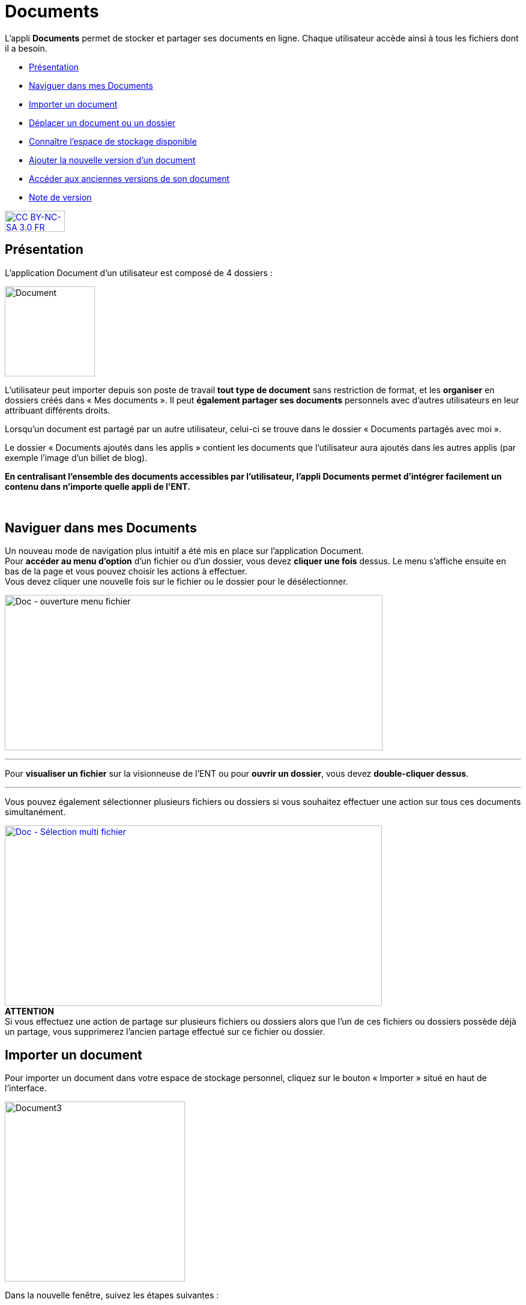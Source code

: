 [[documents]]
= Documents

L’appli *Documents* permet de stocker et partager ses documents en
ligne. Chaque utilisateur accède ainsi à tous les fichiers dont il a
besoin.  

* link:index.html?iframe=true#presentation[Présentation]
* link:index.html?iframe=true#cas-d-usage-1[Naviguer dans mes Documents]
* link:index.html?iframe=true#cas-d-usage-2[Importer un document]
* link:index.html?iframe=true#cas-d-usage-3[Déplacer un document ou un
dossier]
* link:index.html?iframe=true#cas-d-usage-4[Connaître l'espace de
stockage disponible]
* link:index.html?iframe=true#cas-d-usage-5[Ajouter la nouvelle version
d'un document]
* link:index.html?iframe=true#cas-d-usage-6[Accéder aux anciennes
versions de son document]
* link:index.html?iframe=true#notes-de-versions[Note de version]

http://creativecommons.org/licenses/by-nc-sa/3.0/fr/[image:../../wp-content/uploads/2015/03/CC-BY-NC-SA-3.0-FR-300x105.png[CC
BY-NC-SA 3.0 FR,width=100,height=35]]

[[presentation]]
== Présentation

L’application Document d’un utilisateur est composé de 4 dossiers :

image:../../wp-content/uploads/2016/04/Document.png[Document,width=150]

L’utilisateur peut importer depuis son poste de travail *tout type de
document* sans restriction de format, et les *organiser* en dossiers
créés dans « Mes documents ». Il peut *également partager ses documents*
personnels avec d’autres utilisateurs en leur attribuant différents
droits.

Lorsqu’un document est partagé par un autre utilisateur, celui-ci se
trouve dans le dossier « Documents partagés avec moi ».

Le dossier « Documents ajoutés dans les applis » contient les documents
que l’utilisateur aura ajoutés dans les autres applis (par exemple
l'image d'un billet de blog).

*En centralisant l'ensemble des documents accessibles par l'utilisateur,
l'appli Documents permet d'intégrer facilement un contenu dans n'importe
quelle appli de l'ENT.*

 

[[cas-d-usage-1]]
== Naviguer dans mes Documents

Un nouveau mode de navigation plus intuitif a été mis en place sur
l'application Document. +
Pour *accéder au menu d'option* d'un fichier ou d'un dossier, vous devez
*cliquer une fois* dessus. Le menu s'affiche ensuite en bas de la page
et vous pouvez choisir les actions à effectuer. +
Vous devez cliquer une nouvelle fois sur le fichier ou le dossier pour
le désélectionner.

image:../../wp-content/uploads/2016/08/Doc-ouverture-menu-fichier.png[Doc
- ouverture menu fichier,width=629,height=259]

'''''

Pour *visualiser un fichier* sur la visionneuse de l'ENT ou pour
**ouvrir un dossier**, vous devez **double-cliquer dessus**.

'''''

Vous pouvez également sélectionner plusieurs fichiers ou dossiers si
vous souhaitez effectuer une action sur tous ces documents
simultanément.

link:../../wp-content/uploads/2016/08/Doc-Sélection-multi-fichier.png[image:../../wp-content/uploads/2016/08/Doc-Sélection-multi-fichier-1024x491.png[Doc
- Sélection multi fichier,width=628,height=301]] +
*ATTENTION* +
Si vous effectuez une action de partage sur plusieurs fichiers ou
dossiers alors que l'un de ces fichiers ou dossiers possède déjà un
partage, vous supprimerez l'ancien partage effectué sur ce fichier ou
dossier.

[[cas-d-usage-2]]
== Importer un document

Pour importer un document dans votre espace de stockage personnel,
cliquez sur le bouton « Importer » situé en haut de l’interface.

image:../../wp-content/uploads/2016/04/Document3-1024x507.png[Document3,width=300]

Dans la nouvelle fenêtre, suivez les étapes suivantes :

1.  Cliquez sur « Parcourir » et sélectionnez sur votre ordinateur le
document que vous souhaitez enregistrer dans l’espace documentaire de
l’ENT.
2.  Cliquez sur « Importer ».
3.  Lorsque la case est cochée, cela signifie que le document a bien été
importé dans votre espace documentaire. Vous pouvez fermer la fenêtre.

'''''

*Une icône d'attente s'affiche pour indiquer que le chargement du
document est en cours.*

'''''

*image:../../wp-content/uploads/2016/04/Document31-1024x507.png[Document3,width=300]*

* *

'''''

*Vous pouvez importer plusieurs fichiers en une seule fois, si vous en
sélectionnez plusieurs sur votre ordinateur.*

'''''

Vous pouvez aussi importer un document ou plusieurs documents en
effectuant un glisser-déposer. Pour cela, sélectionnez le ou les
documents à déplacer (1) depuis votre espace de travail et glissez-le
vers son nouvel emplacement (2).

link:../../wp-content/uploads/2016/08/Doc-glisser-déposer-pc2.png[image:../../wp-content/uploads/2016/08/Doc-glisser-déposer-pc2-1024x354.png[Doc
- glisser-déposer pc2,width=628,height=217]]

[[cas-d-usage-3]]
== Déplacer un document ou un dossier

Vous pouvez déplacer vos documents et vos dossiers facilement dans votre
espace documentaire. Pour cela, sélectionnez le document ou le dossier à
déplacer (1) et glissez-le vers son nouvel emplacement (2).

link:../../wp-content/uploads/2016/08/Doc-glisser-déposer-avec.png[image:../../wp-content/uploads/2016/08/Doc-glisser-déposer-avec-1024x263.png[Doc
- glisser-déposer avec,width=627,height=161]]

'''''

Vous ne pouvez pas déplacer un fichier du dossier « Mes documents » vers
les dossiers « Documents partagés avec moi » et « Documents ajoutés dans
les applis ».

'''''

Le dossier se trouve maintenant à l’emplacement choisi.

link:../../wp-content/uploads/2016/08/Doc-glisser-déposer-2.png[image:../../wp-content/uploads/2016/08/Doc-glisser-déposer-2-1024x273.png[Doc
- glisser-déposer 2,width=630,height=168]]

[[cas-d-usage-4]]
== Connaître l'espace de stockage disponible

La jauge affichée sous la liste des dossiers de l’espace documentaire
vous permet de connaître l’espace de stockage dont vous disposez.
L’espace utilisé est indiqué sur la gauche. Le chiffre situé sur la
droite indique l’espace total de l’utilisateur.

image:../../wp-content/uploads/2016/04/Document11.png[Document11,width=200]

[[cas-d-usage-5]]
== Ajouter la nouvelle version d'un document

Vous pouvez mettre à jour un document tout en gardant une trace de ses
précédentes versions et en conservant les droits de partage du document
initial.

Pour mettre à jour un document, cliquer une fois sur le document pour
qu'il soit surligner en bleu. La barre d'action s'affiche en bas de
page, cliquez sur le bouton « Versions ».

link:../../wp-content/uploads/2016/08/Doc-Sélection-fichier.png[image:../../wp-content/uploads/2016/08/Doc-Sélection-fichier.png[Doc
- Sélection fichier,width=100]]

Une nouvelle page s’affiche, cliquez sur le bouton « Nouvelle version ».

image:../../wp-content/uploads/2016/04/Document5-1024x328.png[Document5,width=300]

Choisissez le document depuis votre poste de travail et cliquez sur «
Ouvrir ».

image:../../wp-content/uploads/2016/04/Document6-1024x720.png[Document6,width=550,height=387]

Le document a été mis à jour.

image:../../wp-content/uploads/2016/04/Document7-1024x408.png[Document7,width=600,height=239]

Le document sera renommé avec le libellé du dernier document importé.

'''''

*Les utilisateurs qui ont un droit de contribution sur un document
peuvent mettre à jour de nouvelles versions. +
*

'''''

[[cas-d-usage-6]]
== Accéder aux anciennes versions de son document

Pour visualiser les anciennes versions d'un document, suivez les étapes
suivantes:

1.  Cliquez une fois sur le document pour qu'il soit surligné en bleu
2.  Cliquez sur le bouton "Versions" en bas de page

link:../../wp-content/uploads/2016/08/Doc-Sélection-fichier.png[image:../../wp-content/uploads/2016/08/Doc-Sélection-fichier.png[Doc
- Sélection fichier,width=100]]

Toutes les versions du document s’affichent. Chaque version permet
d’accéder aux informations suivantes :

* Titre du document
* Identifiant de la personne qui a ajouté le document
* Taille du document

Il est possible de supprimer toutes les versions du document sauf la
dernière mise à jour.

image:../../wp-content/uploads/2016/04/Document8-1024x399.png[Document8,width=550,height=214]

[[notes-de-versions]]
== Note de version

Nouveautés de la version 1.13.1

*Glisser-déposer dans la vue liste*

La fonctionnalité de glisser-déposer est maintenant disponible dans la
vue liste du service Documents.

image:../../wp-content/uploads/2015/05/NDV-4.png[NDV
4,width=582,height=207] +
*Suppression de commentaire* +

Les commentaires d’un document peuvent être supprimés par le créateur du
commentaire ou le gestionnaire du document.

*Compression des images lors du chargement*

Une nouvelle fonctionnalité permet de compresser les images lors de leur
chargement dans l’espace documentaire. Un curseur permet de choisir dans
quelle proportion compresser l’image.

Cette fonctionnalité est aussi disponible lors du téléchargement d’une
image à partir de la bibliothèque multimédia.

image:../../wp-content/uploads/2015/05/NDV-5.png[NDV
5,width=373,height=231]

*Visionneuse de documents*

Le service document permet maintenant de visualiser les documents pour
les formats suivants :

Documents :

* PDF

Images :

* JPEG
* PNG
* GIF

Sons :

* MP3
* MPEG-4
* WAVE

image:../../wp-content/uploads/2015/05/NDV-6.png[NDV
6,width=384,height=240] +
Lors du clic sur le document, si le format est reconnu, le document est
affiché à l’écran pour être visualisé ou écouté. Il est alors possible
de l’afficher en plein écran ou de le télécharger.

'''''

Nouveautés de la version 1.12.0** +
**

*Carrousel*

Une nouvelle vue fait son apparition dans l’espace documentaire : la vue
carrousel. Elle permet de faire défiler un aperçu de toutes les images
du dossier courant.

image:../../wp-content/uploads/2015/04/NDV-3.png[NDV
3,width=519,height=267] 

Le carrousel est également présent dans la liste des "sniplets"
disponible dans l'appli Pages.

*Gestion des versions d'un document*

Il est désormais possible de mettre à jour un document tout en
conservant une trace de l’historique des versions de ce dernier. Pour
cela, cliquez sur l’icône « Voir les versions archivées ». +
image:../../wp-content/uploads/2015/04/NDV-41.png[NDV
4,width=196,height=184]

La liste affichée permet de voir toutes les versions déposées et les
utilisateurs qui les ont déposées.

image:../../wp-content/uploads/2015/04/NDV-5.png[NDV
5,width=250]

Il est ensuite possible de supprimer les anciennes versions d’un
document en cliquant sur la croix blanche en face d’une version.

Les actions possibles sur les versions d’un document dépendent des
droits dont l’utilisateur dispose sur ce document :

* Les personnes ayant des droits de consultation peuvent visualiser
toutes les versions d’un document ;
* Les contributeurs peuvent ajouter une nouvelle version du document et
supprimer les anciennes versions dont ils sont propriétaires ;
* Les gestionnaires peuvent ajouter une nouvelle version du document et
supprimer toutes les anciennes versions du document.

*Glisser-déposer depuis le poste de l’utilisateur*

Un utilisateur peut maintenant glisser-déposer un ou plusieurs documents
depuis son poste de travail.

Cette fonctionnalité est également disponible dans les zones de textes
et pour les vignettes des contenus des services.

image:../../wp-content/uploads/2015/04/NDV-61.png[NDV
6,width=600,height=236]** +
**

*Espace documentaire : suppression des partages des documents mis à la
corbeille*

Quand un utilisateur met un document à la corbeille, les partages du
document sont automatiquement supprimés.

*Espace documentaire : caractères spéciaux sur les dossiers*

A l’exception du caractère "_", les caractères spéciaux sont désormais
correctement gérés dans les noms des dossiers. Pour le moment, le
caractère "_" ne peut pas être utilisé dans le nom des dossiers.

*Commentaires sur les dossiers*

Les commentaires sur les dossiers sont maintenant possibles. L’ajout de
commentaire s’effectue de la même manière que pour les documents :
sélectionnez la case à cocher correspondant au document et cliquez sur
le bouton « Commentaire ».

image:../../wp-content/uploads/2015/04/NDV-7.png[NDV
7,width=100]

'''''

Nouveauté de la version 1.21

*Évolution ergonomique*

Les cases à cocher ont été supprimées en mode vignette. La sélection
d’un ou plusieurs documents se fait désormais en cochant la ou les
vignettes.


